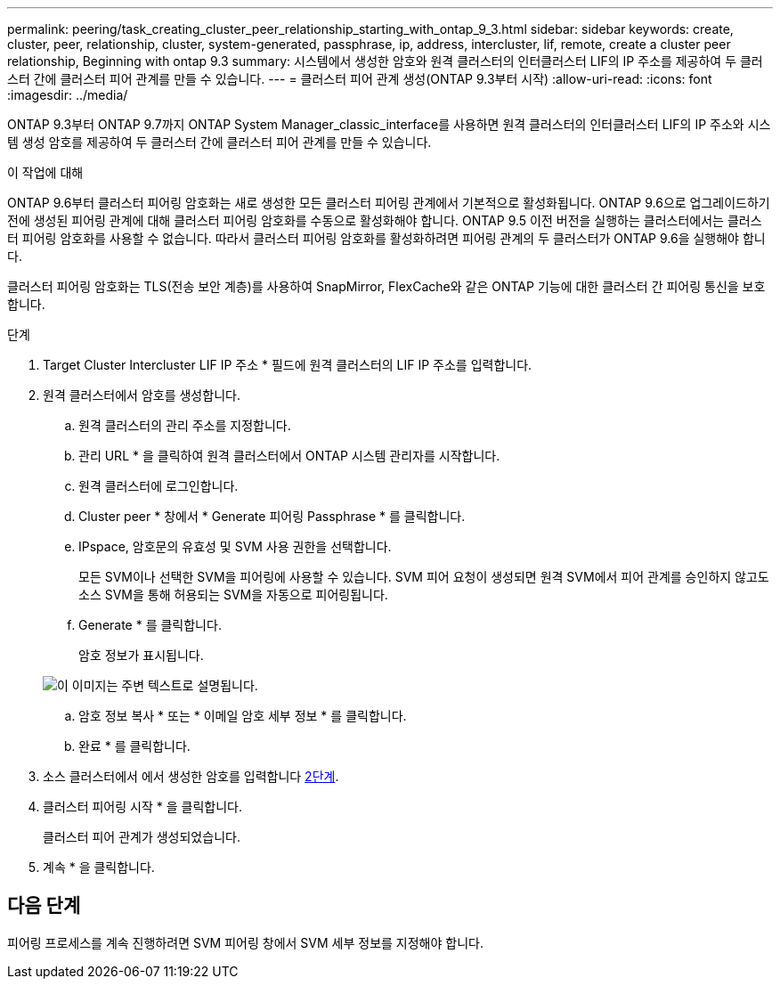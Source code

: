 ---
permalink: peering/task_creating_cluster_peer_relationship_starting_with_ontap_9_3.html 
sidebar: sidebar 
keywords: create, cluster, peer, relationship, cluster, system-generated, passphrase, ip, address, intercluster, lif, remote, create a cluster peer relationship, Beginning with ontap 9.3 
summary: 시스템에서 생성한 암호와 원격 클러스터의 인터클러스터 LIF의 IP 주소를 제공하여 두 클러스터 간에 클러스터 피어 관계를 만들 수 있습니다. 
---
= 클러스터 피어 관계 생성(ONTAP 9.3부터 시작)
:allow-uri-read: 
:icons: font
:imagesdir: ../media/


[role="lead"]
ONTAP 9.3부터 ONTAP 9.7까지 ONTAP System Manager_classic_interface를 사용하면 원격 클러스터의 인터클러스터 LIF의 IP 주소와 시스템 생성 암호를 제공하여 두 클러스터 간에 클러스터 피어 관계를 만들 수 있습니다.

.이 작업에 대해
ONTAP 9.6부터 클러스터 피어링 암호화는 새로 생성한 모든 클러스터 피어링 관계에서 기본적으로 활성화됩니다. ONTAP 9.6으로 업그레이드하기 전에 생성된 피어링 관계에 대해 클러스터 피어링 암호화를 수동으로 활성화해야 합니다. ONTAP 9.5 이전 버전을 실행하는 클러스터에서는 클러스터 피어링 암호화를 사용할 수 없습니다. 따라서 클러스터 피어링 암호화를 활성화하려면 피어링 관계의 두 클러스터가 ONTAP 9.6을 실행해야 합니다.

클러스터 피어링 암호화는 TLS(전송 보안 계층)를 사용하여 SnapMirror, FlexCache와 같은 ONTAP 기능에 대한 클러스터 간 피어링 통신을 보호합니다.

.단계
. Target Cluster Intercluster LIF IP 주소 * 필드에 원격 클러스터의 LIF IP 주소를 입력합니다.
. [[step2-passphrase]] 원격 클러스터에서 암호를 생성합니다.
+
.. 원격 클러스터의 관리 주소를 지정합니다.
.. 관리 URL * 을 클릭하여 원격 클러스터에서 ONTAP 시스템 관리자를 시작합니다.
.. 원격 클러스터에 로그인합니다.
.. Cluster peer * 창에서 * Generate 피어링 Passphrase * 를 클릭합니다.
.. IPspace, 암호문의 유효성 및 SVM 사용 권한을 선택합니다.
+
모든 SVM이나 선택한 SVM을 피어링에 사용할 수 있습니다. SVM 피어 요청이 생성되면 원격 SVM에서 피어 관계를 승인하지 않고도 소스 SVM을 통해 허용되는 SVM을 자동으로 피어링됩니다.

.. Generate * 를 클릭합니다.
+
암호 정보가 표시됩니다.

+
image::../media/generate_passphrase.gif[이 이미지는 주변 텍스트로 설명됩니다.]

.. 암호 정보 복사 * 또는 * 이메일 암호 세부 정보 * 를 클릭합니다.
.. 완료 * 를 클릭합니다.


. 소스 클러스터에서 에서 생성한 암호를 입력합니다 <<step2-passphrase,2단계>>.
. 클러스터 피어링 시작 * 을 클릭합니다.
+
클러스터 피어 관계가 생성되었습니다.

. 계속 * 을 클릭합니다.




== 다음 단계

피어링 프로세스를 계속 진행하려면 SVM 피어링 창에서 SVM 세부 정보를 지정해야 합니다.

